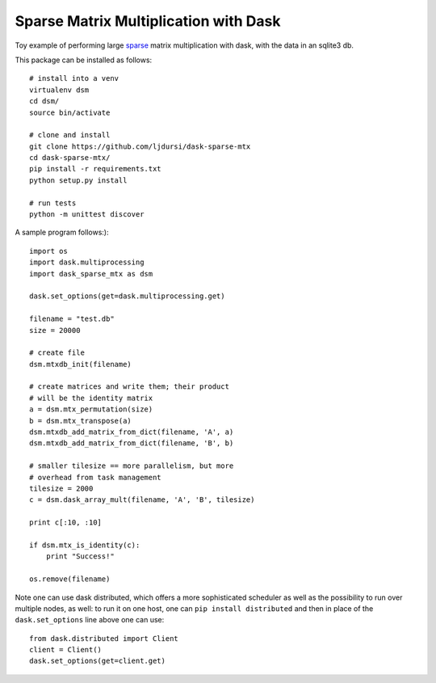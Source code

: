 Sparse Matrix Multiplication with Dask
======================================

.. image:: https://travis-ci.org/ljdursi/dask-sparse-mtx.svg?branch=master
    :target: https://travis-ci.org/ljdursi/dask-sparse-mtx

Toy example of performing large `sparse <https://github.com/mrocklin/sparse/>`_ matrix multiplication
with dask, with the data in an sqlite3 db.

This package can be installed as follows::

    # install into a venv
    virtualenv dsm
    cd dsm/
    source bin/activate

    # clone and install
    git clone https://github.com/ljdursi/dask-sparse-mtx
    cd dask-sparse-mtx/
    pip install -r requirements.txt
    python setup.py install

    # run tests
    python -m unittest discover

A sample program follows:)::

    import os
    import dask.multiprocessing
    import dask_sparse_mtx as dsm

    dask.set_options(get=dask.multiprocessing.get)

    filename = "test.db"
    size = 20000

    # create file
    dsm.mtxdb_init(filename)

    # create matrices and write them; their product
    # will be the identity matrix
    a = dsm.mtx_permutation(size)
    b = dsm.mtx_transpose(a)
    dsm.mtxdb_add_matrix_from_dict(filename, 'A', a)
    dsm.mtxdb_add_matrix_from_dict(filename, 'B', b)

    # smaller tilesize == more parallelism, but more
    # overhead from task management
    tilesize = 2000
    c = dsm.dask_array_mult(filename, 'A', 'B', tilesize)

    print c[:10, :10]

    if dsm.mtx_is_identity(c):
        print "Success!"

    os.remove(filename)

Note one can use dask distributed, which offers a more sophisticated
scheduler as well as the possibility to run over multiple nodes, as
well: to run it on one host, one can ``pip install distributed`` and
then in place of the ``dask.set_options`` line above one can use::

    from dask.distributed import Client
    client = Client()
    dask.set_options(get=client.get)
